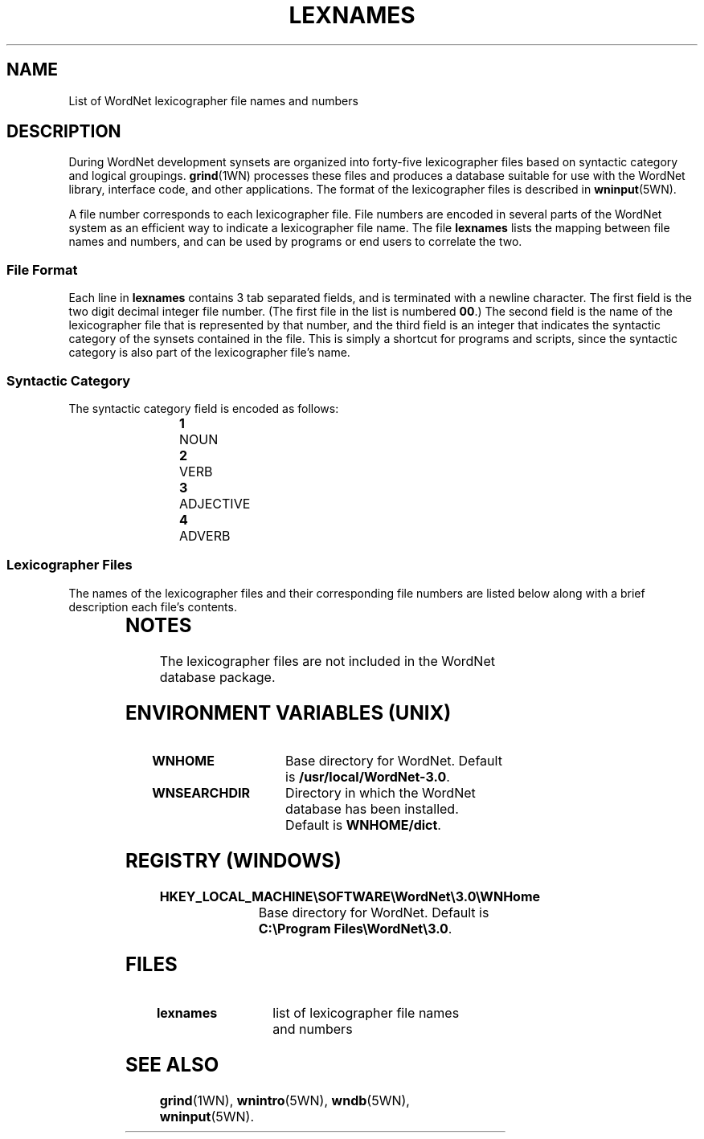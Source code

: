 '\" t
.\" $Id: lexnames.5,v 1.1.1.1 2015/03/09 17:12:09 ting Exp $
.tr ~
.TH LEXNAMES 5WN "Dec 2006" "WordNet 3.0" "WordNet\(tm File Formats"
.SH NAME
List of WordNet lexicographer file names and numbers
.SH DESCRIPTION
During WordNet development synsets are organized into forty-five
lexicographer files based on syntactic category and logical groupings.
.BR grind (1WN)
processes these files and produces a database suitable for use with
the WordNet library, interface code, and other applications.  The
format of the lexicographer files is described in
.BR wninput (5WN).

A file number corresponds to each lexicographer file.  File numbers
are encoded in several parts of the WordNet system as an efficient way
to indicate a lexicographer file name.  The file \fBlexnames\fP lists
the mapping between file names and numbers, and can be used by
programs or end users to correlate the two.
.SS File Format
Each line in \fBlexnames\fP contains 3 tab separated fields, and is
terminated with a newline character.  The first field is the two digit
decimal integer file number.  (The first file in the list is numbered
\fB00\fP.)  The second field is the name of the lexicographer file that
is represented by that number, and the third field is an integer that
indicates the syntactic category of the synsets contained in the file.
This is simply a shortcut for programs and scripts, since the
syntactic category is also part of the lexicographer file's name.
.SS Syntactic Category
The syntactic category field is encoded as follows:

.RS
.nf
\fB1\fP	NOUN
\fB2\fP	VERB
\fB3\fP	ADJECTIVE
\fB4\fP	ADVERB
.fi
.RE
.SS Lexicographer Files
The names of the lexicographer files and their corresponding file
numbers are listed below along with a brief description each file's
contents. 

.RS
.TS
center ;
l l l.
\fBFile Number\fP	\fBName\fP	\fBContents\fP
_
00	adj.all	all adjective clusters
01	adj.pert	relational adjectives (pertainyms)	  
02	adv.all	all adverbs
03	noun.Tops	unique beginner for nouns
04	noun.act	nouns denoting acts or actions 
05	noun.animal	nouns denoting animals
06	noun.artifact	nouns denoting man-made objects	  
07	noun.attribute	nouns denoting attributes of people and objects  
08	noun.body	nouns denoting body parts  
09	noun.cognition	nouns denoting cognitive processes and contents
10	noun.communication	nouns denoting communicative processes and contents  
11	noun.event	nouns denoting natural events  
12	noun.feeling	nouns denoting feelings and emotions  
13	noun.food	nouns denoting foods and drinks  
14	noun.group	nouns denoting groupings of people or objects  
15	noun.location	nouns denoting spatial position 
16	noun.motive	nouns denoting goals  
17	noun.object	nouns denoting natural objects (not man-made)  
18	noun.person  	nouns denoting people
19	noun.phenomenon	nouns denoting natural phenomena  
20	noun.plant	nouns denoting plants 
21	noun.possession	nouns denoting possession and transfer of possession  
22	noun.process	nouns denoting natural processes  
23	noun.quantity	nouns denoting quantities and units of measure  
24	noun.relation	nouns denoting relations between people or things or ideas  
25	noun.shape	nouns denoting two and three dimensional shapes  
26	noun.state	nouns denoting stable states of affairs  
27	noun.substance	nouns denoting substances  
28	noun.time	nouns denoting time and temporal relations  
29	verb.body	verbs of grooming, dressing and bodily care  
30	verb.change	verbs of size, temperature change, intensifying, etc.  
31	verb.cognition	verbs of thinking, judging, analyzing, doubting  
32	verb.communication	verbs of telling, asking, ordering, singing  
33	verb.competition	verbs of fighting, athletic activities  
34	verb.consumption	verbs of eating and drinking  
35	verb.contact	verbs of touching, hitting, tying, digging  
36	verb.creation	verbs of sewing, baking, painting, performing  
37	verb.emotion	verbs of feeling  
38	verb.motion	verbs of walking, flying, swimming  
39	verb.perception	verbs of seeing, hearing, feeling 
40	verb.possession	verbs of buying, selling, owning  
41	verb.social	verbs of political and social activities and events  
42	verb.stative	verbs of being, having, spatial relations  
43	verb.weather	verbs of raining, snowing, thawing, thundering  
44	adj.ppl	participial adjectives
.TE
.RE
.SH NOTES
The lexicographer files are not included in the WordNet database package.
.SH ENVIRONMENT VARIABLES (UNIX)
.TP 20
.B WNHOME
Base directory for WordNet.  Default is
\fB/usr/local/WordNet-3.0\fP.
.TP 20
.B WNSEARCHDIR
Directory in which the WordNet database has been installed.  
Default is \fBWNHOME/dict\fP.
.SH REGISTRY (WINDOWS)
.TP 20
.B HKEY_LOCAL_MACHINE\eSOFTWARE\eWordNet\e3.0\eWNHome
Base directory for WordNet.  Default is
\fBC:\eProgram~Files\eWordNet\e3.0\fP.
.SH FILES
.TP 20
.B lexnames
list of lexicographer file names and numbers
.SH SEE ALSO
.BR grind (1WN),
.BR wnintro (5WN),
.BR wndb (5WN),
.BR wninput (5WN).
